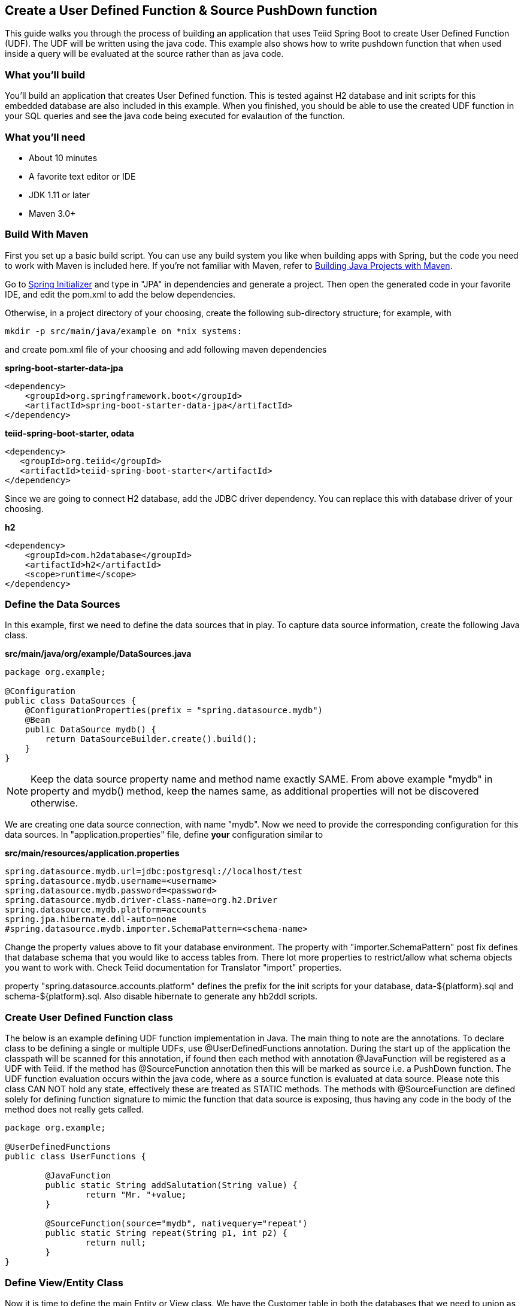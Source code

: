 == Create a User Defined Function & Source PushDown function

This guide walks you through the process of building an application that uses Teiid Spring Boot to create User Defined Function (UDF). The UDF will be written using the java code. This example also shows how to write pushdown function that when used inside a query will be evaluated at the source rather than as java code.

=== What you’ll build

You’ll build an application that creates User Defined function. This is tested against H2 database and init scripts for this 
embedded database are also included in this example. When you finished, you should be able to use the created UDF function in your SQL queries and see the java code being executed for evalaution of the function.

=== What you’ll need

* About 10 minutes
* A favorite text editor or IDE
* JDK 1.11 or later
* Maven 3.0+

=== Build With Maven
First you set up a basic build script. You can use any build system you like when building apps with Spring, but the code you need to work with Maven is included here. If you’re not familiar with Maven, refer to link:https://spring.io/guides/gs/maven[Building Java Projects with Maven].

Go to link:http://start.spring.io/[Spring Initializer] and type in "JPA" in dependencies and generate a project. Then open the generated code in your favorite IDE, and edit the pom.xml to add the below dependencies.

Otherwise, in a project directory of your choosing, create the following sub-directory structure; for example, with

----
mkdir -p src/main/java/example on *nix systems:
----

and create pom.xml file of your choosing and add following maven dependencies


[source,xml]
.*spring-boot-starter-data-jpa*
----
<dependency>
    <groupId>org.springframework.boot</groupId>
    <artifactId>spring-boot-starter-data-jpa</artifactId>
</dependency>
----

[source,xml]
.*teiid-spring-boot-starter, odata*
----
<dependency>
   <groupId>org.teiid</groupId>
   <artifactId>teiid-spring-boot-starter</artifactId>
</dependency>
----

Since we are going to connect H2 database, add the JDBC driver dependency. You can replace this with database driver of your choosing.
[source,xml]
.*h2*
----
<dependency>
    <groupId>com.h2database</groupId>
    <artifactId>h2</artifactId>
    <scope>runtime</scope>
</dependency>
----

=== Define the Data Sources
In this example, first we need to define the data sources that in play. To capture data source information, create the following Java class.

[source,java]
.*src/main/java/org/example/DataSources.java*
----
package org.example;

@Configuration
public class DataSources {
    @ConfigurationProperties(prefix = "spring.datasource.mydb")
    @Bean
    public DataSource mydb() {
        return DataSourceBuilder.create().build();
    }
}
----

NOTE: Keep the data source property name and method name exactly SAME. From above example "mydb" in property and mydb() method, keep the names same, as additional properties will not be discovered otherwise.

We are creating one data source connection, with name "mydb". Now we need to provide the corresponding configuration for this data sources. In "application.properties" file, define *your* configuration similar to

[source,text]
.*src/main/resources/application.properties*
----
spring.datasource.mydb.url=jdbc:postgresql://localhost/test
spring.datasource.mydb.username=<username>
spring.datasource.mydb.password=<password>
spring.datasource.mydb.driver-class-name=org.h2.Driver
spring.datasource.mydb.platform=accounts
spring.jpa.hibernate.ddl-auto=none
#spring.datasource.mydb.importer.SchemaPattern=<schema-name>
----

Change the property values above to fit your database environment. The property with "importer.SchemaPattern" post fix defines that database schema that you would like to access tables from. There lot more properties to restrict/allow what schema objects you want to work with. Check Teiid documentation for Translator "import" properties.

property "spring.datasource.accounts.platform" defines the prefix for the init scripts for your database, data-${platform}.sql and schema-${platform}.sql. Also disable hibernate to generate any hb2ddl scripts. 

=== Create User Defined Function class
The below is an example defining UDF function implementation in Java. The main thing to note are the annotations. To declare class to be defining a single or multiple UDFs, use @UserDefinedFunctions annotation. During the start up of the application the classpath will be scanned for this annotation, if found then each method with annotation @JavaFunction will be registered as a UDF with Teiid. If the method has @SourceFunction annotation then this will be marked as source i.e. a PushDown function. The UDF function evaluation occurs within the java code, where as a source function is evaluated at data source. Please note this class CAN NOT hold any state, effectively these are treated as STATIC methods. The methods with @SourceFunction are defined solely for defining function signature to mimic the function that data source is exposing, thus having any code in the body of the method does not really gets called.

----
package org.example;

@UserDefinedFunctions
public class UserFunctions {

	@JavaFunction
	public static String addSalutation(String value) {
		return "Mr. "+value;
	}
	
	@SourceFunction(source="mydb", nativequery="repeat")
	public static String repeat(String p1, int p2) {
		return null;
	}	
}
----

=== Define View/Entity Class
Now it is time to define the main Entity or View class. We have the Customer table in both the databases that we need to union as one. For that, create Entity like below

[source,java]
.src/main/java/com/example/Customer.java
----
package org.teiid.spring.example;

@Entity
@SelectQuery("SELECT id, addSalutation(name), ssn FROM mydb.Customer")
public class Customer {
    @Id
    long id;
    @Column
    String name;
    @Column∂
    String ssn;
    
    // rest of class ignored for brevity
----

The above view class not any different from any other view classes, but pay attention to the query in @SelectQuery annotation. See the usage of "addSalutation", which is Java method we added in above class and marked as a UDF, now you can use that function in your SQL query. Neat isn't it? This method could be any custom functionality you want to expose.

=== Create an Application class

Here you create an Application class with all the components.

[source,java]
.src/main/java/org/example/Application.java
----
package org.example;

@SpringBootApplication
public class Application {    
    public static void main(String[] args) {
        SpringApplication.run(Application.class, args).close();
    }
}
----

Now build using maven
----
mvn clean install
----

and run the application

----
java -jar target/example-1.0.0-SNAPSHOT.jar
----

That's it, You are done creating the UDF. When you auery the Customer view above, you will see the name field always attached with the salutation "Mr.". The usage of @SourceQuery is exactly same, the only difference is evalution of the function happens at H2 database
